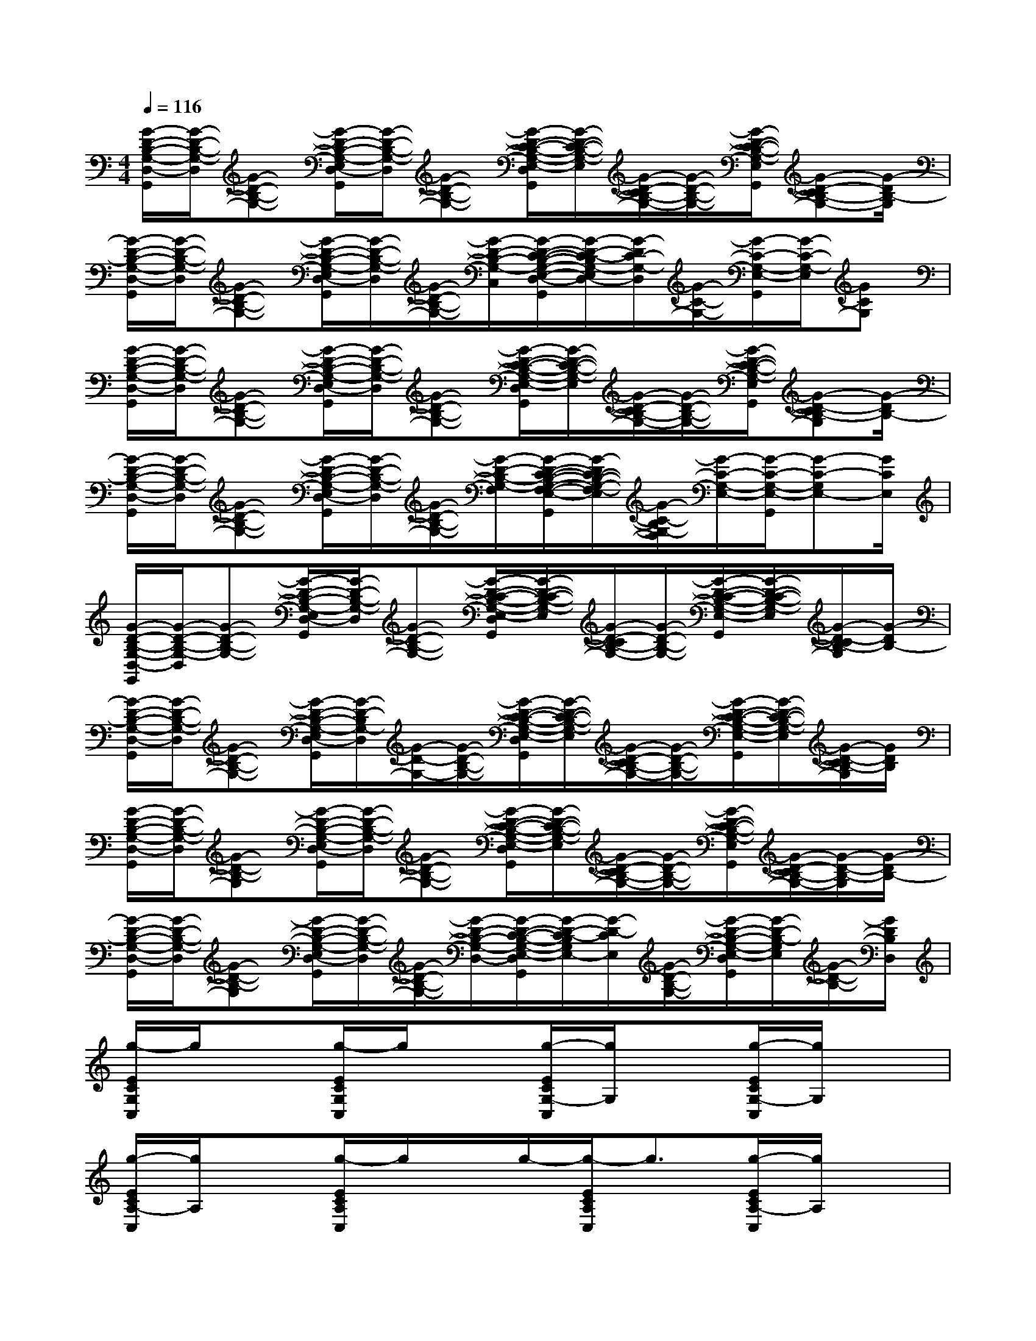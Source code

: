 X:1
T:
M:4/4
L:1/8
Q:1/4=116
K:C%0sharps
V:1
[G/2-D/2-B,/2-G,/2-D,/2-G,,/2][G/2-D/2-B,/2-G,/2-D,/2][G-D-B,-G,-][G/2-D/2-B,/2-G,/2-E,/2D,/2-G,,/2][G/2-D/2-B,/2-G,/2-D,/2][G-D-B,-G,-][G/2-D/2-C/2-B,/2-G,/2-E,/2-D,/2G,,/2][G/2-D/2-C/2-B,/2-G,/2-E,/2][G/2-D/2-C/2B,/2-G,/2-][G/2-D/2-B,/2-G,/2-][G/2-D/2-C/2-B,/2-G,/2-E,/2G,,/2][G-D-CB,-G,-][G/2-D/2B,/2-G,/2]|
[G/2-D/2-B,/2-G,/2-D,/2-G,,/2][G/2-D/2-B,/2-G,/2-D,/2][G-D-B,-G,-][G/2-D/2-B,/2-G,/2-E,/2D,/2-G,,/2][G/2-D/2-B,/2-G,/2-D,/2][G/2-D/2-B,/2-G,/2-][G/2-D/2-B,/2-G,/2-C,/2-][G/2-D/2-C/2-B,/2-G,/2-E,/2-D,/2-C,/2G,,/2][G/2-D/2-C/2-B,/2G,/2-E,/2D,/2-][G/2-D/2C/2-G,/2-D,/2][G/2-C/2-G,/2-][G/2-C/2-G,/2-E,/2-G,,/2][G/2-C/2-G,/2-E,/2][GCG,]|
[G/2-D/2-B,/2-G,/2-D,/2-G,,/2][G/2-D/2-B,/2-G,/2-D,/2][G-D-B,-G,-][G/2-D/2-B,/2-G,/2-E,/2D,/2-G,,/2][G/2-D/2-B,/2-G,/2-D,/2][G-D-B,-G,-][G/2-D/2-C/2-B,/2-G,/2-E,/2-D,/2G,,/2][G/2-D/2-C/2-B,/2-G,/2-E,/2][G/2-D/2-C/2B,/2-G,/2-][G/2-D/2-B,/2-G,/2-][G/2-D/2-C/2-B,/2-G,/2-E,/2G,,/2][G-D-CB,-G,][G/2-D/2B,/2-]|
[G/2-D/2-B,/2-G,/2-D,/2-G,,/2][G/2-D/2-B,/2-G,/2-D,/2][G-D-B,-G,-][G/2-D/2-B,/2-G,/2-E,/2D,/2-G,,/2][G/2-D/2-B,/2-G,/2-D,/2][G/2-D/2-B,/2-G,/2-][G/2-D/2-B,/2-G,/2-F,/2][G/2-D/2-C/2-B,/2-G,/2-F,/2-E,/2-D,/2G,,/2][G/2-D/2C/2-B,/2-G,/2-F,/2-E,/2][G/2-C/2-B,/2G,/2-F,/2][G/2-C/2-G,/2-E,/2-][G/2-C/2-G,/2-E,/2-G,,/2][G-C-G,E,-][G/2C/2E,/2]|
[G/2-D/2-B,/2-G,/2-D,/2-G,,/2][G/2-D/2-B,/2-G,/2-D,/2][G-D-B,-G,-][G/2-D/2-B,/2-G,/2-E,/2D,/2-G,,/2][G/2-D/2-B,/2-G,/2-D,/2][G-D-B,-G,-][G/2-D/2-C/2-B,/2-G,/2-E,/2-D,/2G,,/2][G/2-D/2-C/2-B,/2-G,/2-E,/2][G/2-D/2-C/2B,/2-G,/2-][G/2-D/2-B,/2-G,/2-][G/2-D/2-C/2-B,/2-G,/2-E,/2-G,,/2][G/2-D/2-C/2-B,/2-G,/2-E,/2][G/2-D/2-C/2B,/2-G,/2][G/2-D/2B,/2-]|
[G/2-D/2-B,/2-G,/2-D,/2-G,,/2][G/2-D/2-B,/2-G,/2-D,/2][G-D-B,-G,-][G/2-D/2-B,/2-G,/2-E,/2D,/2-G,,/2][G/2-D/2-B,/2G,/2-D,/2][G/2-D/2-G,/2-][G/2-D/2-B,/2-G,/2-][G/2-D/2-C/2-B,/2-G,/2-E,/2-D,/2G,,/2][G/2-D/2-C/2-B,/2-G,/2-E,/2][G/2-D/2-C/2B,/2-G,/2-][G/2-D/2-B,/2-G,/2-][G/2-D/2-C/2-B,/2-G,/2-E,/2-G,,/2][G/2-D/2-C/2-B,/2-G,/2-E,/2][G/2-D/2-C/2B,/2-G,/2][G/2D/2B,/2]|
[G/2-D/2-B,/2-G,/2-D,/2-G,,/2][G/2-D/2-B,/2-G,/2-D,/2][G-D-B,-G,][G/2-D/2-B,/2-G,/2-E,/2D,/2-G,,/2][G/2-D/2-B,/2-G,/2-D,/2][G-D-B,-G,-][G/2-D/2-C/2-B,/2-G,/2-E,/2-D,/2G,,/2][G/2-D/2-C/2-B,/2-G,/2-E,/2][G/2-D/2-C/2B,/2-G,/2-][G/2-D/2-B,/2-G,/2-][G/2-D/2-C/2-B,/2-G,/2-E,/2G,,/2][G/2-D/2-C/2B,/2-G,/2-][G/2-D/2-B,/2-G,/2][G/2-D/2B,/2-]|
[G/2-D/2-B,/2-G,/2-D,/2-G,,/2][G/2-D/2-B,/2-G,/2-D,/2][G-D-B,-G,][G/2-D/2-B,/2-G,/2-E,/2D,/2-G,,/2][G/2-D/2-B,/2-G,/2-D,/2][G/2-D/2-B,/2-G,/2-][G/2-D/2-B,/2-G,/2-D,/2-][G/2-D/2-C/2-B,/2-G,/2-E,/2-D,/2G,,/2][G/2-D/2-C/2-B,/2G,/2E,/2-][G/2-D/2-C/2E,/2][G/2-D/2-B,/2-G,/2-][G/2-D/2-B,/2-G,/2-E,/2-D,/2G,,/2][G/2-D/2-B,/2-G,/2E,/2][G/2-D/2-B,/2-][G/2D/2B,/2D,/2]|
[g/2-E/2C/2G,/2C,/2]g/2x[g/2-E/2C/2G,/2C,/2]g/2x[g/2-E/2C/2G,/2-C,/2][g/2G,/2]x[g/2-E/2C/2G,/2-C,/2][g/2G,/2]x|
[g/2-E/2C/2A,/2-C,/2][g/2A,/2]x[g/2-E/2C/2A,/2C,/2]g/2x/2g/2-[g/2-E/2C/2A,/2C,/2]g3/2[g/2-E/2C/2A,/2-C,/2][g/2A,/2]x|
[g/2-E/2B,/2G,/2C,/2]g/2x[g/2-E/2B,/2G,/2C,/2]g/2x[g/2-E/2B,/2G,/2C,/2]g/2x[g/2-E/2B,/2G,/2-C,/2][g/2G,/2]x|
[g/2-A/2C/2F,/2C,/2]g/2x[g/2-A/2C/2F,/2C,/2]g/2x[g/2-A/2C/2F,/2C,/2]g/2x[g/2-A/2C/2F,/2-C,/2][g/2F,/2]x/2g/2-|
[g/2-E/2C/2G,/2C,/2]gx/2[g/2-E/2C/2G,/2C,/2]g/2x[g/2-E/2C/2G,/2-C,/2][g/2G,/2]x[g/2-E/2C/2G,/2-C,/2][g/2G,/2]x/2g/2|
[g/2-E/2C/2A,/2-C,/2][g/2A,/2]x[g/2-E/2C/2A,/2C,/2]g/2x[g/2E/2C/2A,/2C,/2]xg/2[g/2-E/2C/2A,/2-C,/2][g/2-A,/2]g/2x/2|
[g/2-E/2B,/2G,/2C,/2]g/2x[g/2-E/2B,/2G,/2C,/2]g/2x[g/2-E/2B,/2G,/2C,/2]g/2x[g/2-E/2B,/2G,/2-C,/2][g/2G,/2]x|
[g/2-A/2C/2F,/2C,/2]g/2x[g/2-A/2C/2F,/2C,/2]g/2x[g/2-A/2C/2F,/2C,/2]g/2x[g/2-A/2C/2F,/2-C,/2][g/2F,/2]x/2g/2